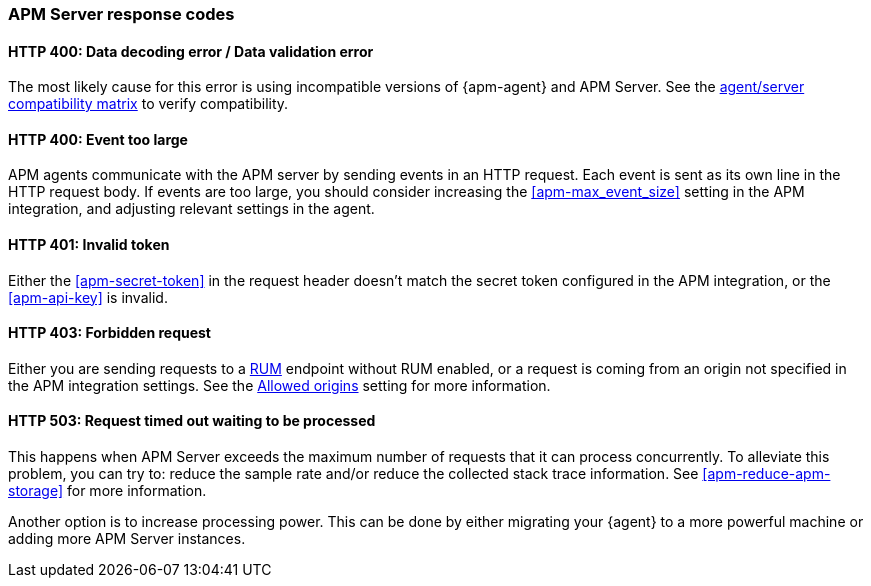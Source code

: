 [[apm-common-response-codes]]
=== APM Server response codes

[[apm-bad-request]]
[float]
==== HTTP 400: Data decoding error / Data validation error

The most likely cause for this error is using incompatible versions of {apm-agent} and APM Server.
See the <<apm-agent-server-compatibility,agent/server compatibility matrix>> to verify compatibility.

[[apm-event-too-large]]
[float]
==== HTTP 400: Event too large

APM agents communicate with the APM server by sending events in an HTTP request. Each event is sent as its own line in the HTTP request body. If events are too large, you should consider increasing the <<apm-max_event_size>>
setting in the APM integration, and adjusting relevant settings in the agent.

[[apm-unauthorized]]
[float]
==== HTTP 401: Invalid token

Either the <<apm-secret-token>> in the request header doesn't match the secret token configured in the APM integration,
or the <<apm-api-key>> is invalid.

[[apm-forbidden]]
[float]
==== HTTP 403: Forbidden request

Either you are sending requests to a <<apm-apm-rum,RUM>> endpoint without RUM enabled, or a request
is coming from an origin not specified in the APM integration settings.
See the <<apm-apm-rum-allow-origins,Allowed origins>> setting for more information.

[[apm-request-timed-out]]
[float]
==== HTTP 503: Request timed out waiting to be processed

This happens when APM Server exceeds the maximum number of requests that it can process concurrently.
To alleviate this problem, you can try to: reduce the sample rate and/or reduce the collected stack trace information.
See <<apm-reduce-apm-storage>> for more information.

Another option is to increase processing power.
This can be done by either migrating your {agent} to a more powerful machine
or adding more APM Server instances.